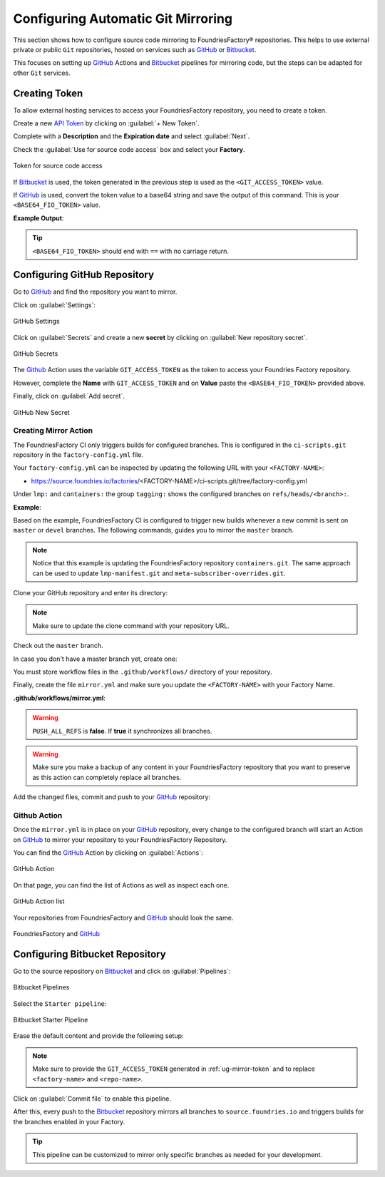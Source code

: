 .. _ug-mirror-action:

Configuring Automatic Git Mirroring
===================================

This section shows how to configure source code mirroring to FoundriesFactory®
repositories. This helps to use external private or public ``Git`` repositories,
hosted on services such as GitHub_ or Bitbucket_.

This focuses on setting up GitHub_ Actions and Bitbucket_ pipelines for
mirroring code, but the steps can be adapted for other ``Git`` services.

.. _ug-mirror-token:

Creating Token
--------------

To allow external hosting services to access your FoundriesFactory repository,
you need to create a token.

Create a new `API Token <https://app.foundries.io/settings/tokens/>`_ by
clicking on :guilabel:`+ New Token`.

Complete with a **Description** and the **Expiration date** and select :guilabel:`Next`.

Check the :guilabel:`Use for source code access` box and select your **Factory**.

.. figure:: /_static/userguide/mirror-action/mirror-action.png
   :width: 500
   :align: center

   Token for source code access

If Bitbucket_ is used, the token generated in the previous step is used as the
``<GIT_ACCESS_TOKEN>`` value.

If GitHub_ is used, convert the token value to a base64 string and save the
output of this command. This is your ``<BASE64_FIO_TOKEN>`` value.

.. prompt:: bash host:~$, auto

   host:~$ echo -n <FIO_TOKEN> | base64 -w0

**Example Output**:

.. prompt:: text

   host:~$ echo -n SQMD1Gx860mPI6jZFlLJLwaCXT5CqAaQi6nEfIfH | base64 -w0
   U1FNRDFHeDg2MG1QSTZqWkZsTEpMd2FDWFQ1Q3FBYVFpNm5FZklmSA==

.. tip::

   ``<BASE64_FIO_TOKEN>`` should end with ``==`` with no carriage return.

Configuring GitHub Repository
-----------------------------

Go to GitHub_ and find the repository you want to mirror.

Click on :guilabel:`Settings`:

.. figure:: /_static/userguide/mirror-action/mirror-action-github-setting.png
   :width: 900
   :align: center

   GitHub Settings

Click on :guilabel:`Secrets` and create a new **secret** by clicking on 
:guilabel:`New repository secret`.

.. figure:: /_static/userguide/mirror-action/mirror-action-github-secrets.png
   :width: 900
   :align: center

   GitHub Secrets

The Github_ Action uses the variable ``GIT_ACCESS_TOKEN`` as the token to access 
your Foundries Factory repository.

However, complete the **Name** with ``GIT_ACCESS_TOKEN`` and on **Value** paste 
the ``<BASE64_FIO_TOKEN>`` provided above.

Finally, click on :guilabel:`Add secret`.

.. figure:: /_static/userguide/mirror-action/mirror-action-github-new-secret.png
   :width: 900
   :align: center

   GitHub New Secret

Creating Mirror Action
^^^^^^^^^^^^^^^^^^^^^^

The FoundriesFactory CI only triggers builds for configured branches. This is 
configured in the ``ci-scripts.git`` repository in the ``factory-config.yml`` file.

Your ``factory-config.yml`` can be inspected by updating the following URL with your ``<FACTORY-NAME>``:

- https://source.foundries.io/factories/<FACTORY-NAME>/ci-scripts.git/tree/factory-config.yml

Under ``lmp:`` and ``containers:`` the group ``tagging:`` shows the configured branches on ``refs/heads/<branch>:``.

**Example**:

.. prompt:: text

    lmp:
      tagging:
        refs/heads/master:
          - tag: master
        refs/heads/devel:
          - tag: devel
    ...
    containers:
      tagging:
        refs/heads/master:
          - tag: master
        refs/heads/devel:
          - tag: devel
    ...

Based on the example, FoundriesFactory CI is configured to trigger new builds 
whenever a new commit is sent on ``master`` or ``devel`` branches. The following 
commands, guides you to mirror the ``master`` branch.

.. note::

    Notice that this example is updating the FoundriesFactory repository ``containers.git``. 
    The same approach can be used to update ``lmp-manifest.git`` and ``meta-subscriber-overrides.git``.

Clone your GitHub repository and enter its directory:

.. note::

    Make sure to update the clone command with your repository URL.

.. prompt:: bash host:~$

    git clone https://github.com/<host>/<repo_name>
    cd <repo_name>

Check out the ``master`` branch.

.. prompt:: bash host:~$, auto

    host:~$ git checkout master

In case you don't have a master branch yet, create one:

.. prompt:: bash host:~$, auto

    host:~$ git checkout -b master

You must store workflow files in the ``.github/workflows/`` directory of your repository.

.. prompt:: bash host:~$, auto

    host:~$ mkdir -p .github/workflows/

Finally, create the file ``mirror.yml`` and make sure you update the ``<FACTORY-NAME>`` with your Factory Name.

.. prompt:: bash host:~$, auto

    host:~$ gedit .github/workflows/mirror.yml

**.github/workflows/mirror.yml**:

.. prompt:: text

      name: Mirroring
      
      on: [push]
      
      jobs:
        to_foundries:
          runs-on: ubuntu-20.04
          steps:
            - uses: actions/checkout@v2
              with:
                fetch-depth: 0
            - uses: foundriesio/mirror-action@master
              with:
                REMOTE: "https://source.foundries.io/factories/<FACTORY-NAME>/containers.git"
                GIT_ACCESS_TOKEN: ${{ secrets.GIT_ACCESS_TOKEN }}
                PUSH_ALL_REFS: "false"

.. warning::

    ``PUSH_ALL_REFS`` is **false**. If **true** it synchronizes all branches.

.. warning::

    Make sure you make a backup of any content in your FoundriesFactory repository 
    that you want to preserve as this action can completely replace all branches.

Add the changed files, commit and push to your GitHub_ repository:

      .. prompt:: bash host:~$, auto

          host:~$ git add .github/workflows/mirror.yml
          host:~$ git commit -m "Adding Mirror Action"
          host:~$ git push

Github Action
^^^^^^^^^^^^^

Once the ``mirror.yml`` is in place on your GitHub_ repository, every change to 
the configured branch will start an Action on GitHub_ to mirror your repository 
to your FoundriesFactory Repository.

You can find the GitHub_ Action by clicking on :guilabel:`Actions`:

.. figure:: /_static/userguide/mirror-action/mirror-action-github-action.png
   :width: 900
   :align: center

   GitHub Action

On that page, you can find the list of Actions as well as inspect each one.

.. figure:: /_static/userguide/mirror-action/mirror-action-github-action-list.png
   :width: 900
   :align: center

   GitHub Action list

Your repositories from FoundriesFactory and GitHub_ should look the same.

.. figure:: /_static/userguide/mirror-action/mirror-action-github-compare.png
   :width: 900
   :align: center

   FoundriesFactory and GitHub_

Configuring Bitbucket Repository
--------------------------------

Go to the source repository on Bitbucket_ and click on :guilabel:`Pipelines`:

.. figure:: /_static/userguide/mirror-action/bitbucket-pipelines.png
   :align: center

   Bitbucket Pipelines

Select the ``Starter pipeline``:

.. figure:: /_static/userguide/mirror-action/bitbucket-pipelines-start.png
   :align: center

   Bitbucket Starter Pipeline

Erase the default content and provide the following setup:

.. prompt::

   pipelines:
     default:
       - step:
          name: Mirror to source.foundries.io
          image: alpine/git:latest
          script:
            - git push https://$GIT_ACCESS_TOKEN@source.foundries.io/factories/<factory-name>/<repo-name>.git --all

.. note::
   Make sure to provide the ``GIT_ACCESS_TOKEN`` generated in
   :ref:`ug-mirror-token` and to replace ``<factory-name>`` and ``<repo-name>``.

Click on :guilabel:`Commit file` to enable this pipeline.

After this, every push to the Bitbucket_ repository mirrors all branches to
``source.foundries.io`` and triggers builds for the branches enabled in your
Factory.

.. tip::

   This pipeline can be customized to mirror only specific branches as needed
   for your development.

.. _GitHub: https://github.com/
.. _Bitbucket: https://bitbucket.org
